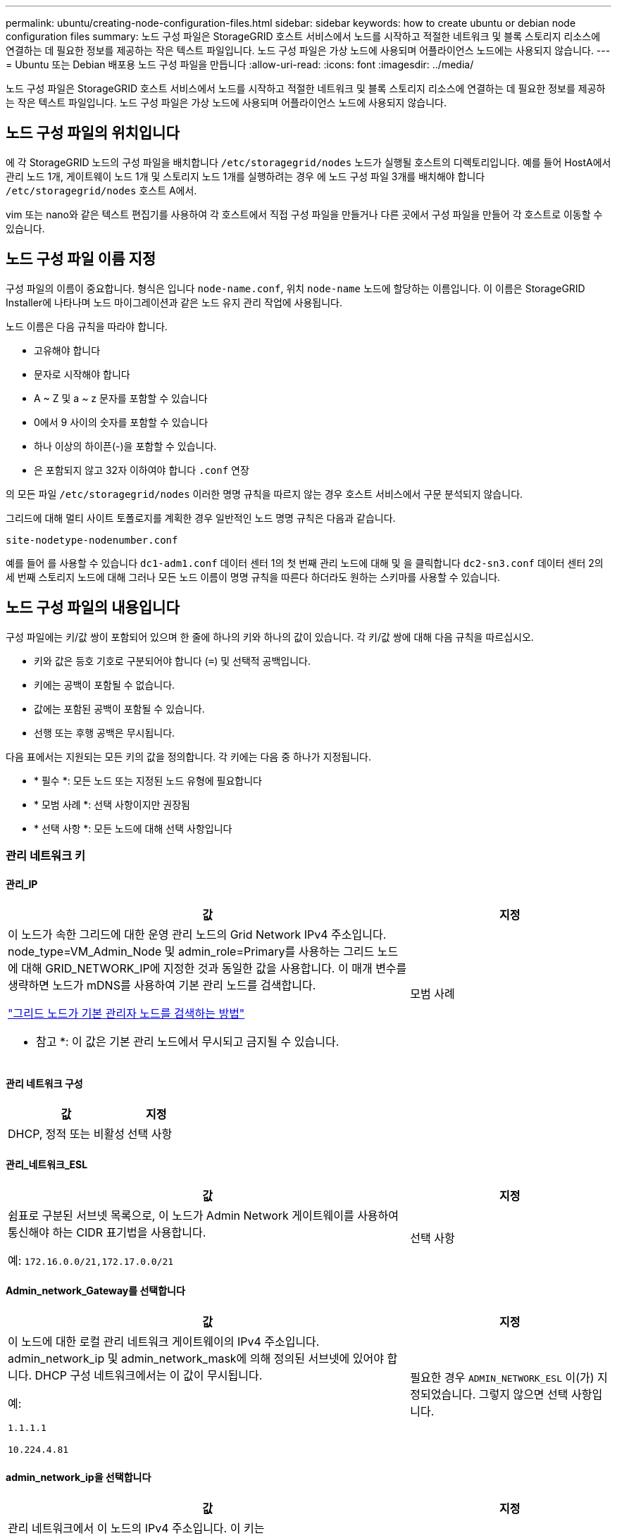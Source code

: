 ---
permalink: ubuntu/creating-node-configuration-files.html 
sidebar: sidebar 
keywords: how to create ubuntu or debian node configuration files 
summary: 노드 구성 파일은 StorageGRID 호스트 서비스에서 노드를 시작하고 적절한 네트워크 및 블록 스토리지 리소스에 연결하는 데 필요한 정보를 제공하는 작은 텍스트 파일입니다. 노드 구성 파일은 가상 노드에 사용되며 어플라이언스 노드에는 사용되지 않습니다. 
---
= Ubuntu 또는 Debian 배포용 노드 구성 파일을 만듭니다
:allow-uri-read: 
:icons: font
:imagesdir: ../media/


[role="lead"]
노드 구성 파일은 StorageGRID 호스트 서비스에서 노드를 시작하고 적절한 네트워크 및 블록 스토리지 리소스에 연결하는 데 필요한 정보를 제공하는 작은 텍스트 파일입니다. 노드 구성 파일은 가상 노드에 사용되며 어플라이언스 노드에 사용되지 않습니다.



== 노드 구성 파일의 위치입니다

에 각 StorageGRID 노드의 구성 파일을 배치합니다 `/etc/storagegrid/nodes` 노드가 실행될 호스트의 디렉토리입니다. 예를 들어 HostA에서 관리 노드 1개, 게이트웨이 노드 1개 및 스토리지 노드 1개를 실행하려는 경우 에 노드 구성 파일 3개를 배치해야 합니다 `/etc/storagegrid/nodes` 호스트 A에서.

vim 또는 nano와 같은 텍스트 편집기를 사용하여 각 호스트에서 직접 구성 파일을 만들거나 다른 곳에서 구성 파일을 만들어 각 호스트로 이동할 수 있습니다.



== 노드 구성 파일 이름 지정

구성 파일의 이름이 중요합니다. 형식은 입니다 `node-name.conf`, 위치 `node-name` 노드에 할당하는 이름입니다. 이 이름은 StorageGRID Installer에 나타나며 노드 마이그레이션과 같은 노드 유지 관리 작업에 사용됩니다.

노드 이름은 다음 규칙을 따라야 합니다.

* 고유해야 합니다
* 문자로 시작해야 합니다
* A ~ Z 및 a ~ z 문자를 포함할 수 있습니다
* 0에서 9 사이의 숫자를 포함할 수 있습니다
* 하나 이상의 하이픈(-)을 포함할 수 있습니다.
* 은 포함되지 않고 32자 이하여야 합니다 `.conf` 연장


의 모든 파일 `/etc/storagegrid/nodes` 이러한 명명 규칙을 따르지 않는 경우 호스트 서비스에서 구문 분석되지 않습니다.

그리드에 대해 멀티 사이트 토폴로지를 계획한 경우 일반적인 노드 명명 규칙은 다음과 같습니다.

`site-nodetype-nodenumber.conf`

예를 들어 를 사용할 수 있습니다 `dc1-adm1.conf` 데이터 센터 1의 첫 번째 관리 노드에 대해 및 을 클릭합니다 `dc2-sn3.conf` 데이터 센터 2의 세 번째 스토리지 노드에 대해 그러나 모든 노드 이름이 명명 규칙을 따른다 하더라도 원하는 스키마를 사용할 수 있습니다.



== 노드 구성 파일의 내용입니다

구성 파일에는 키/값 쌍이 포함되어 있으며 한 줄에 하나의 키와 하나의 값이 있습니다. 각 키/값 쌍에 대해 다음 규칙을 따르십시오.

* 키와 값은 등호 기호로 구분되어야 합니다 (`=`) 및 선택적 공백입니다.
* 키에는 공백이 포함될 수 없습니다.
* 값에는 포함된 공백이 포함될 수 있습니다.
* 선행 또는 후행 공백은 무시됩니다.


다음 표에서는 지원되는 모든 키의 값을 정의합니다. 각 키에는 다음 중 하나가 지정됩니다.

* * 필수 *: 모든 노드 또는 지정된 노드 유형에 필요합니다
* * 모범 사례 *: 선택 사항이지만 권장됨
* * 선택 사항 *: 모든 노드에 대해 선택 사항입니다




=== 관리 네트워크 키



==== 관리_IP

[cols="4a,2a"]
|===
| 값 | 지정 


 a| 
이 노드가 속한 그리드에 대한 운영 관리 노드의 Grid Network IPv4 주소입니다. node_type=VM_Admin_Node 및 admin_role=Primary를 사용하는 그리드 노드에 대해 GRID_NETWORK_IP에 지정한 것과 동일한 값을 사용합니다. 이 매개 변수를 생략하면 노드가 mDNS를 사용하여 기본 관리 노드를 검색합니다.

link:how-grid-nodes-discover-primary-admin-node.html["그리드 노드가 기본 관리자 노드를 검색하는 방법"]

* 참고 *: 이 값은 기본 관리 노드에서 무시되고 금지될 수 있습니다.
 a| 
모범 사례

|===


==== 관리 네트워크 구성

[cols="4a,2a"]
|===
| 값 | 지정 


 a| 
DHCP, 정적 또는 비활성
 a| 
선택 사항

|===


==== 관리_네트워크_ESL

[cols="4a,2a"]
|===
| 값 | 지정 


 a| 
쉼표로 구분된 서브넷 목록으로, 이 노드가 Admin Network 게이트웨이를 사용하여 통신해야 하는 CIDR 표기법을 사용합니다.

예: `172.16.0.0/21,172.17.0.0/21`
 a| 
선택 사항

|===


==== Admin_network_Gateway를 선택합니다

[cols="4a,2a"]
|===
| 값 | 지정 


 a| 
이 노드에 대한 로컬 관리 네트워크 게이트웨이의 IPv4 주소입니다. admin_network_ip 및 admin_network_mask에 의해 정의된 서브넷에 있어야 합니다. DHCP 구성 네트워크에서는 이 값이 무시됩니다.

예:

`1.1.1.1`

`10.224.4.81`
 a| 
필요한 경우 `ADMIN_NETWORK_ESL` 이(가) 지정되었습니다. 그렇지 않으면 선택 사항입니다.

|===


==== admin_network_ip을 선택합니다

[cols="4a,2a"]
|===
| 값 | 지정 


 a| 
관리 네트워크에서 이 노드의 IPv4 주소입니다. 이 키는 admin_network_Config=static인 경우에만 필요합니다. 다른 값에 대해서는 지정하지 마십시오.

예:

`1.1.1.1`

`10.224.4.81`
 a| 
admin_network_config = static 인 경우 필요합니다.

그렇지 않으면 선택 사항입니다.

|===


==== admin_network_MAC입니다

[cols="4a,2a"]
|===
| 값 | 지정 


 a| 
컨테이너의 관리 네트워크 인터페이스에 대한 MAC 주소입니다.

이 필드는 선택 사항입니다. 생략할 경우 MAC 주소가 자동으로 생성됩니다.

콜론으로 구분된 6쌍의 16진수 숫자이어야 합니다.

예: `b2:9c:02:c2:27:10`
 a| 
선택 사항

|===


==== admin_network_mask를 선택합니다

[cols="4a,2a"]
|===


 a| 
값
 a| 
지정



 a| 
이 노드의 IPv4 넷마스크는 관리자 네트워크에서 설정합니다. admin_network_config = static 인 경우 이 키를 지정하고 다른 값에 대해서는 이 키를 지정하지 마십시오.

예:

`255.255.255.0`

`255.255.248.0`
 a| 
admin_network_ip을 지정하고 admin_network_Config=static인 경우 필수입니다.

그렇지 않으면 선택 사항입니다.

|===


==== admin_network_mtu

[cols="4a,2a"]
|===


 a| 
값
 a| 
지정



 a| 
Admin Network의 이 노드에 대한 MTU(Maximum Transmission Unit)입니다. admin_network_Config=DHCP인지 지정하지 마십시오. 지정된 경우 값은 1280에서 9216 사이여야 합니다. 생략하면 1500이 사용됩니다.

점보 프레임을 사용하려면 MTU를 9000과 같은 점보 프레임에 적합한 값으로 설정합니다. 그렇지 않으면 기본값을 유지합니다.

* 중요 *: 네트워크의 MTU 값은 노드가 연결된 스위치 포트에 구성된 값과 일치해야 합니다. 그렇지 않으면 네트워크 성능 문제 또는 패킷 손실이 발생할 수 있습니다.

예:

`1500`

`8192`
 a| 
선택 사항

|===


==== admin_network_target 을 선택합니다

[cols="4a,2a"]
|===


 a| 
값
 a| 
지정



 a| 
StorageGRID 노드에서 관리자 네트워크 액세스에 사용할 호스트 디바이스의 이름입니다. 네트워크 인터페이스 이름만 지원됩니다. 일반적으로 GRID_NETWORK_TARGET 또는 CLIENT_NETWORK_TARGET에 지정된 것과 다른 인터페이스 이름을 사용합니다.

* 참고 *: 네트워크 대상으로 연결 또는 브리지 장치를 사용하지 마십시오. 연결 디바이스 위에 VLAN(또는 기타 가상 인터페이스)을 구성하거나 브리지 및 가상 이더넷(veth) 쌍을 사용합니다.

* 모범 사례 *: 이 노드에 처음에 관리 네트워크 IP 주소가 없을 경우에도 값을 지정하십시오. 그런 다음 나중에 호스트에서 노드를 다시 구성하지 않고도 관리 네트워크 IP 주소를 추가할 수 있습니다.

예:

`bond0.1002`

`ens256`
 a| 
모범 사례

|===


==== admin_network_target_type입니다

[cols="4a,2a"]
|===


 a| 
값
 a| 
지정



 a| 
인터페이스(이 값만 지원됩니다.)
 a| 
선택 사항

|===


==== admin_network_target_type_interface_clone_MAC

[cols="4a,2a"]
|===


 a| 
값
 a| 
지정



 a| 
참 또는 거짓

StorageGRID 컨테이너가 관리자 네트워크에서 호스트 호스트 대상 인터페이스의 MAC 주소를 사용하도록 하려면 키를 "true"로 설정합니다.

* 모범 사례: * promiscuous 모드가 필요한 네트워크에서는 admin_network_target_type_interface_clone_MAC 키를 대신 사용합니다.

MAC 클로닝에 대한 자세한 내용:

* link:../rhel/configuring-host-network.html#considerations-and-recommendations-for-mac-address-cloning["MAC 주소 복제의 고려 사항 및 권장 사항(Red Hat Enterprise Linux)"]
* link:../ubuntu/configuring-host-network.html#considerations-and-recommendations-for-mac-address-cloning["MAC 주소 복제에 대한 고려 사항 및 권장 사항(Ubuntu 또는 Debian)"]

 a| 
모범 사례

|===


==== admin_role을 선택합니다

[cols="4a,2a"]
|===


 a| 
값
 a| 
지정



 a| 
Primary 또는 Non-Primary

이 키는 node_type=vm_Admin_Node인 경우에만 필요하며 다른 노드 유형에 대해서는 지정하지 않습니다.
 a| 
node_type=vm_admin_Node인 경우 필요합니다

그렇지 않으면 선택 사항입니다.

|===


=== 장치 키를 차단합니다



==== Block_device_audit_logs

[cols="4a,2a"]
|===


 a| 
값
 a| 
지정



 a| 
이 노드가 감사 로그의 영구 저장에 사용할 블록 디바이스 특수 파일의 경로 및 이름입니다.

예:

`/dev/disk/by-path/pci-0000:03:00.0-scsi-0:0:0:0`

`/dev/disk/by-id/wwn-0x600a09800059d6df000060d757b475fd`

`/dev/mapper/sgws-adm1-audit-logs`
 a| 
node_type이 vm_admin_Node인 노드에 필요합니다. 다른 노드 유형에는 지정하지 마십시오.

|===


==== Block_device_RANGEDB_nnn을 선택합니다

[cols="4a,2a"]
|===


 a| 
값
 a| 
지정



 a| 
이 노드가 영구 오브젝트 스토리지에 사용할 블록 디바이스 특수 파일의 경로 및 이름입니다. 이 키는 node_type=vm_Storage_Node인 노드에만 필요하며 다른 노드 유형에 대해서는 지정하지 않습니다.

block_device_RANGEDB_000 만 필요하며 나머지는 선택 사항입니다. block_device_RANGEDB_000 에 지정된 블록 디바이스는 4TB 이상이어야 하며 다른 블록 디바이스는 더 작을 수 있습니다.

간격을 두지 마십시오. BLOCK_DEVICE_RANGEDB_005를 지정하는 경우 BLOCK_DEVICE_RANGEDB_004도 지정해야 합니다.

* 참고 *: 기존 배포와의 호환성을 위해 업그레이드된 노드에 대해 2자리 키가 지원됩니다.

예:

`/dev/disk/by-path/pci-0000:03:00.0-scsi-0:0:0:0`

`/dev/disk/by-id/wwn-0x600a09800059d6df000060d757b475fd`

`/dev/mapper/sgws-sn1-rangedb-000`
 a| 
필수:

Block_device_RANGEDB_000

선택 사항:

BLOCK_DEVICE_RANGEDB_001

Block_device_RANGEDB_002

Block_device_RANGEDB_003

Block_device_RANGEDB_004

Block_device_RANGEDB_005 를 참조하십시오

Block_device_RANGEDB_006

Block_device_RANGEDB_007 을 참조하십시오

Block_device_RANGEDB_008

Block_device_RANGEDB_009

Block_device_RANGEDB_010

Block_device_RANGEDB_011 을 참조하십시오

Block_device_RANGEDB_012 를 참조하십시오

Block_device_RANGEDB_013

Block_device_RANGEDB_014

Block_device_RANGEDB_015

|===


==== BLOCK_DEVICE_Tables

[cols="4a,2a"]
|===


 a| 
값
 a| 
지정



 a| 
이 노드가 데이터베이스 테이블의 영구 저장에 사용할 블록 디바이스 특수 파일의 경로 및 이름입니다. 이 키는 node_type=vm_Admin_Node인 노드에만 필요합니다. 다른 노드 유형에 대해서는 지정하지 마십시오.

예:

`/dev/disk/by-path/pci-0000:03:00.0-scsi-0:0:0:0`

`/dev/disk/by-id/wwn-0x600a09800059d6df000060d757b475fd`

`/dev/mapper/sgws-adm1-tables`
 a| 
필수 요소입니다

|===


==== BLOCK_DEVICE_VAR_LOCAL

[cols="4a,2a"]
|===


 a| 
값
 a| 
지정



 a| 
이 노드에서 사용할 블록 디바이스 특수 파일의 경로 및 이름입니다 `/var/local` 영구 스토리지:

예:

`/dev/disk/by-path/pci-0000:03:00.0-scsi-0:0:0:0`

`/dev/disk/by-id/wwn-0x600a09800059d6df000060d757b475fd`

`/dev/mapper/sgws-sn1-var-local`
 a| 
필수 요소입니다

|===


=== 클라이언트 네트워크 키



==== client_network_Config

[cols="4a,2a"]
|===


 a| 
값
 a| 
지정



 a| 
DHCP, 정적 또는 비활성
 a| 
선택 사항

|===


==== CLIENT_NETWORK_GATEWAY

[cols="4a,2a"]
|===


 a| 
값
 a| 
지정



 a| 
client_network_ip 및 client_network_mask에 의해 정의된 서브넷에 있어야 하는 이 노드에 대한 로컬 클라이언트 네트워크 게이트웨이의 IPv4 주소입니다. DHCP 구성 네트워크에서는 이 값이 무시됩니다.

예:

`1.1.1.1`

`10.224.4.81`
 a| 
선택 사항

|===


==== client_network_ip

[cols="4a,2a"]
|===


 a| 
값
 a| 
지정



 a| 
클라이언트 네트워크에서 이 노드의 IPv4 주소입니다.

이 키는 client_network_Config = static 일 때만 필요합니다. 다른 값에 대해서는 지정하지 마십시오.

예:

`1.1.1.1`

`10.224.4.81`
 a| 
client_network_Config=static 인 경우 필요합니다

그렇지 않으면 선택 사항입니다.

|===


==== client_network_MAC

[cols="4a,2a"]
|===


 a| 
값
 a| 
지정



 a| 
컨테이너에 있는 클라이언트 네트워크 인터페이스의 MAC 주소입니다.

이 필드는 선택 사항입니다. 생략할 경우 MAC 주소가 자동으로 생성됩니다.

콜론으로 구분된 6쌍의 16진수 숫자이어야 합니다.

예: `b2:9c:02:c2:27:20`
 a| 
선택 사항

|===


==== client_network_mask.(클라이언트 네트워크 마스크

[cols="4a,2a"]
|===


 a| 
값
 a| 
지정



 a| 
클라이언트 네트워크의 이 노드에 대한 IPv4 넷마스크입니다.

client_network_config = static 인 경우 이 키를 지정하고 다른 값에는 이 키를 지정하지 마십시오.

예:

`255.255.255.0`

`255.255.248.0`
 a| 
client_network_ip을 지정하고 client_network_Config=static인 경우 필수입니다

그렇지 않으면 선택 사항입니다.

|===


==== client_network_mtu

[cols="4a,2a"]
|===


 a| 
값
 a| 
지정



 a| 
Client Network의 이 노드에 대한 MTU(Maximum Transmission Unit)입니다. client_network_Config = DHCP인지 지정하지 마십시오. 지정된 경우 값은 1280에서 9216 사이여야 합니다. 생략하면 1500이 사용됩니다.

점보 프레임을 사용하려면 MTU를 9000과 같은 점보 프레임에 적합한 값으로 설정합니다. 그렇지 않으면 기본값을 유지합니다.

* 중요 *: 네트워크의 MTU 값은 노드가 연결된 스위치 포트에 구성된 값과 일치해야 합니다. 그렇지 않으면 네트워크 성능 문제 또는 패킷 손실이 발생할 수 있습니다.

예:

`1500`

`8192`
 a| 
선택 사항

|===


==== client_network_target 을 선택합니다

[cols="4a,2a"]
|===


 a| 
값
 a| 
지정



 a| 
StorageGRID 노드에서 클라이언트 네트워크 액세스에 사용할 호스트 디바이스의 이름입니다. 네트워크 인터페이스 이름만 지원됩니다. 일반적으로 GRID_NETWORK_TARGET 또는 ADMIN_NETWORK_TARGET에 지정된 것과 다른 인터페이스 이름을 사용합니다.

* 참고 *: 네트워크 대상으로 연결 또는 브리지 장치를 사용하지 마십시오. 연결 디바이스 위에 VLAN(또는 기타 가상 인터페이스)을 구성하거나 브리지 및 가상 이더넷(veth) 쌍을 사용합니다.

* 모범 사례: * 이 노드에 클라이언트 네트워크 IP 주소가 없을 경우에도 값을 지정하십시오. 그런 다음 나중에 호스트에서 노드를 다시 구성하지 않고도 클라이언트 네트워크 IP 주소를 추가할 수 있습니다.

예:

`bond0.1003`

`ens423`
 a| 
모범 사례

|===


==== CLIENT_NETWORK_TARGET_TYPE

[cols="4a,2a"]
|===


 a| 
값
 a| 
지정



 a| 
인터페이스(지원되는 값만 해당)
 a| 
선택 사항

|===


==== client_network_target_type_interface_clone_MAC

[cols="4a,2a"]
|===


 a| 
값
 a| 
지정



 a| 
참 또는 거짓

StorageGRID 컨테이너가 클라이언트 네트워크의 호스트 대상 인터페이스의 MAC 주소를 사용하도록 하려면 키를 "true"로 설정합니다.

* 모범 사례: * promiscuous 모드가 필요한 네트워크에서는 대신 client_network_target_type_interface_clone_mac 키를 사용합니다.

MAC 클로닝에 대한 자세한 내용:

* link:../rhel/configuring-host-network.html#considerations-and-recommendations-for-mac-address-cloning["MAC 주소 복제의 고려 사항 및 권장 사항(Red Hat Enterprise Linux)"]
* link:../ubuntu/configuring-host-network.html#considerations-and-recommendations-for-mac-address-cloning["MAC 주소 복제에 대한 고려 사항 및 권장 사항(Ubuntu 또는 Debian)"]

 a| 
모범 사례

|===


=== 그리드 네트워크 키



==== GRID_NETWORK_CONFIG(그리드 네트워크 구성

[cols="4a,2a"]
|===


 a| 
값
 a| 
지정



 a| 
고정 또는 DHCP

지정하지 않으면 기본적으로 정적입니다.
 a| 
모범 사례

|===


==== GRID_NETWORK_Gateway를 참조하십시오

[cols="4a,2a"]
|===


 a| 
값
 a| 
지정



 a| 
GRID_NETWORK_IP 및 GRID_NETWORK_MASK로 정의된 서브넷에 있어야 하는 이 노드에 대한 로컬 Grid Network 게이트웨이의 IPv4 주소입니다. DHCP 구성 네트워크에서는 이 값이 무시됩니다.

그리드 네트워크가 게이트웨이가 없는 단일 서브넷인 경우, 서브넷(X. Y.Z.1)의 표준 게이트웨이 주소 또는 이 노드의 GRID_NETWORK_IP 값을 사용합니다. 두 값 중 하나를 사용하면 미래의 그리드 네트워크 확장이 단순화됩니다.
 a| 
필수 요소입니다

|===


==== GRID_NETWORK_IP입니다

[cols="4a,2a"]
|===


 a| 
값
 a| 
지정



 a| 
Grid Network에서 이 노드의 IPv4 주소입니다. 이 키는 GRID_NETWORK_CONFIG = static 일 때만 필요합니다. 다른 값에 대해서는 지정하지 마십시오.

예:

`1.1.1.1`

`10.224.4.81`
 a| 
GRID_NETWORK_CONFIG = STATIC인 경우 필요합니다

그렇지 않으면 선택 사항입니다.

|===


==== GRID_NETWORK_MAC을 선택합니다

[cols="4a,2a"]
|===


 a| 
값
 a| 
지정



 a| 
컨테이너의 그리드 네트워크 인터페이스에 대한 MAC 주소입니다.

콜론으로 구분된 6쌍의 16진수 숫자이어야 합니다.

예: `b2:9c:02:c2:27:30`
 a| 
선택 사항

생략할 경우 MAC 주소가 자동으로 생성됩니다.

|===


==== GRID_NETWORK_MASK 를 참조하십시오

[cols="4a,2a"]
|===


 a| 
값
 a| 
지정



 a| 
그리드 네트워크에서 이 노드에 대한 IPv4 넷마스크입니다. GRID_NETWORK_CONFIG = STATIC인 경우 이 키를 지정하고 다른 값에는 이 키를 지정하지 마십시오.

예:

`255.255.255.0`

`255.255.248.0`
 a| 
GRID_NETWORK_IP를 지정하고 GRID_NETWORK_CONFIG=STATIC인 경우에 필요합니다.

그렇지 않으면 선택 사항입니다.

|===


==== GRID_NETWORK_MTU 를 참조하십시오

[cols="4a,2a"]
|===


 a| 
값
 a| 
지정



 a| 
Grid Network의 이 노드에 대한 MTU(Maximum Transmission Unit)입니다. GRID_NETWORK_CONFIG=DHCP인지 지정하지 마십시오. 지정된 경우 값은 1280에서 9216 사이여야 합니다. 생략하면 1500이 사용됩니다.

점보 프레임을 사용하려면 MTU를 9000과 같은 점보 프레임에 적합한 값으로 설정합니다. 그렇지 않으면 기본값을 유지합니다.

* 중요 *: 네트워크의 MTU 값은 노드가 연결된 스위치 포트에 구성된 값과 일치해야 합니다. 그렇지 않으면 네트워크 성능 문제 또는 패킷 손실이 발생할 수 있습니다.

* 중요 *: 최상의 네트워크 성능을 얻으려면 모든 노드를 그리드 네트워크 인터페이스에서 유사한 MTU 값으로 구성해야 합니다. 개별 노드의 그리드 네트워크에 대한 MTU 설정에 상당한 차이가 있을 경우 * Grid Network MTU mismatch * 경고가 트리거됩니다. MTU 값은 모든 네트워크 유형에 대해 같을 필요는 없습니다.

예:

`1500`

`8192`
 a| 
선택 사항

|===


==== GRID_NETWORK_TARGET

[cols="4a,2a"]
|===


 a| 
값
 a| 
지정



 a| 
StorageGRID 노드에서 그리드 네트워크 액세스에 사용할 호스트 디바이스의 이름입니다. 네트워크 인터페이스 이름만 지원됩니다. 일반적으로 admin_network_target 또는 client_network_target 에 지정된 것과 다른 인터페이스 이름을 사용합니다.

* 참고 *: 네트워크 대상으로 연결 또는 브리지 장치를 사용하지 마십시오. 연결 디바이스 위에 VLAN(또는 기타 가상 인터페이스)을 구성하거나 브리지 및 가상 이더넷(veth) 쌍을 사용합니다.

예:

`bond0.1001`

`ens192`
 a| 
필수 요소입니다

|===


==== GRID_NETWORK_TARGET_TYPE

[cols="4a,2a"]
|===


 a| 
값
 a| 
지정



 a| 
인터페이스(이 값만 지원됩니다.)
 a| 
선택 사항

|===


==== GRID_NETWORK_TARGET_TYPE_INTERFACE_CLONE_MAC

[cols="4a,2a"]
|===


 a| 
값
 a| 
지정



 a| 
참 또는 거짓

StorageGRID 컨테이너가 그리드 네트워크에서 호스트 대상 인터페이스의 MAC 주소를 사용하도록 키 값을 "true"로 설정합니다.

* 모범 사례: * promiscuous 모드가 필요한 네트워크에서는 grid_network_target_type_interface_clone_mac 키를 대신 사용합니다.

MAC 클로닝에 대한 자세한 내용:

* link:../rhel/configuring-host-network.html#considerations-and-recommendations-for-mac-address-cloning["MAC 주소 복제의 고려 사항 및 권장 사항(Red Hat Enterprise Linux)"]
* link:../ubuntu/configuring-host-network.html#considerations-and-recommendations-for-mac-address-cloning["MAC 주소 복제에 대한 고려 사항 및 권장 사항(Ubuntu 또는 Debian)"]

 a| 
모범 사례

|===


=== 인터페이스 키입니다



==== interface_target_nnnn입니다

[cols="4a,2a"]
|===


 a| 
값
 a| 
지정



 a| 
이 노드에 추가할 추가 인터페이스의 이름 및 선택적 설명입니다. 각 노드에 여러 개의 인터페이스를 추가할 수 있습니다.

_nnnn_의 경우 추가할 각 interface_target 항목의 고유 번호를 지정합니다.

값에 대해 베어 메탈 호스트의 물리적 인터페이스 이름을 지정합니다. 그런 다음 필요에 따라 쉼표를 추가하고 인터페이스에 대한 설명을 입력합니다. 이 설명은 VLAN 인터페이스 페이지와 HA 그룹 페이지에 표시됩니다.

예: `INTERFACE_TARGET_0001=ens256, Trunk`

트렁크 인터페이스를 추가하는 경우 StorageGRID에서 VLAN 인터페이스를 구성해야 합니다. 액세스 인터페이스를 추가할 경우 인터페이스를 HA 그룹에 직접 추가할 수 있으며, VLAN 인터페이스를 구성할 필요가 없습니다.
 a| 
선택 사항

|===


=== 최대 RAM 키



==== 최대 RAM

[cols="4a,2a"]
|===


 a| 
값
 a| 
지정



 a| 
이 노드가 사용할 수 있는 최대 RAM 양입니다. 이 키를 생략하면 노드의 메모리 제한 사항이 없게 됩니다. 운영 레벨 노드에 대해 이 필드를 설정할 때 총 시스템 RAM보다 최소 24GB 및 16 ~ 32GB 적은 값을 지정합니다.

* 참고 *: RAM 값은 노드의 실제 메타데이터 예약 공간에 영향을 줍니다. 를 참조하십시오 link:../admin/managing-object-metadata-storage.html["메타데이터 예약된 공간에 대한 설명입니다"].

이 필드의 형식은 입니다 `_numberunit_`, 위치 `_unit_` 있을 수 있습니다 `b`, `k`, `m`, 또는 `g`.

예:

`24g`

`38654705664b`

* 참고 *: 이 옵션을 사용하려면 메모리 cgroup에 대한 커널 지원을 활성화해야 합니다.
 a| 
선택 사항

|===


=== 노드 유형 키입니다



==== node_type입니다

[cols="4a,2a"]
|===


 a| 
값
 a| 
지정



 a| 
노드 유형:

VM_Admin_Node
VM_스토리지_노드
VM_Archive_Node
VM_API_게이트웨이
 a| 
필수 요소입니다

|===


=== 포트 재매핑 키



==== port_remap 을 참조하십시오

[cols="4a,2a"]
|===


 a| 
값
 a| 
지정



 a| 
노드에서 내부 그리드 노드 통신 또는 외부 통신을 위해 사용하는 모든 포트를 다시 매핑합니다. 엔터프라이즈 네트워킹 정책에서 에 설명된 대로 StorageGRID에서 사용하는 하나 이상의 포트를 제한하는 경우 포트를 다시 매핑해야 합니다 link:../network/internal-grid-node-communications.html["내부 그리드 노드 통신"] 또는 link:../network/external-communications.html["외부 통신"].

* 중요 *: 로드 밸런서 엔드포인트를 구성하기 위해 사용하려는 포트를 다시 매핑하지 마십시오.

* 참고 *: port_remap 만 설정된 경우 지정하는 매핑이 인바운드 및 아웃바운드 통신 모두에 사용됩니다. port_remap_inbound 도 지정된 경우 port_remap 은 아웃바운드 통신에만 적용됩니다.

사용되는 형식은 다음과 같습니다. `_network type_/_protocol_/_default port used by grid node_/_new port_`, 위치 `_network type_` 그리드, 관리자 또는 클라이언트, 및 입니다 `_protocol_` TCP 또는 UDP입니다.

예: `PORT_REMAP = client/tcp/18082/443`
 a| 
선택 사항

|===


==== port_remap_inbound 를 참조하십시오

[cols="4a,2a"]
|===


 a| 
값
 a| 
지정



 a| 
인바운드 통신을 지정된 포트에 다시 매핑합니다. port_remap_inbound 를 지정하지만 port_remap 의 값을 지정하지 않으면 포트의 아웃바운드 통신이 변경되지 않습니다.

* 중요 *: 로드 밸런서 엔드포인트를 구성하기 위해 사용하려는 포트를 다시 매핑하지 마십시오.

사용되는 형식은 다음과 같습니다. `_network type_/_protocol_/_remapped port_/_default port used by grid node_`, 위치 `_network type_` 그리드, 관리자 또는 클라이언트, 및 입니다 `_protocol_` TCP 또는 UDP입니다.

예: `PORT_REMAP_INBOUND = grid/tcp/3022/22`
 a| 
선택 사항

|===